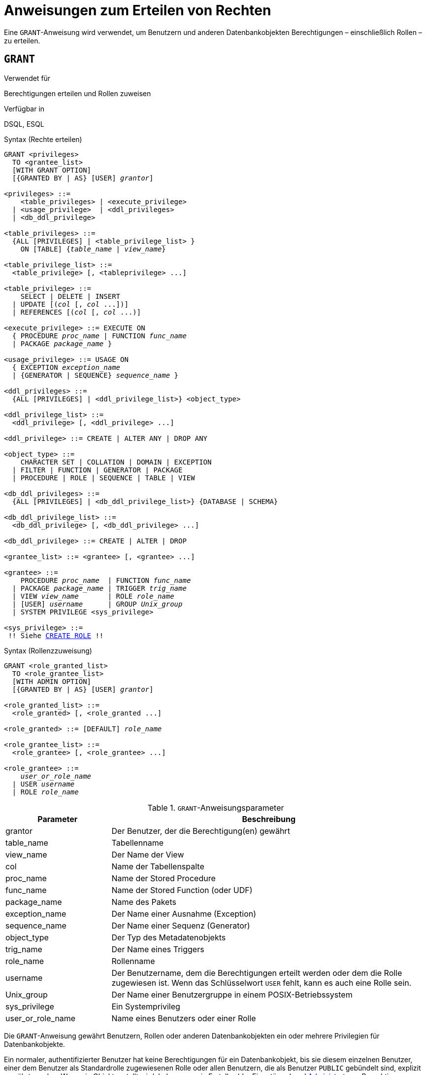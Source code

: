 [[fblangref40-security-granting-de]]
= Anweisungen zum Erteilen von Rechten

Eine `GRANT`-Anweisung wird verwendet, um Benutzern und anderen Datenbankobjekten Berechtigungen – einschließlich Rollen – zu erteilen.

[[fblangref40-security-grant-de]]
== `GRANT`

.Verwendet für
Berechtigungen erteilen und Rollen zuweisen

.Verfügbar in
DSQL, ESQL

[[fblangref40-security-grant-privsyntax-de]]
.Syntax (Rechte erteilen)
[listing,subs="+quotes,macros"]
----
GRANT <privileges>
  TO <grantee_list>
  [WITH GRANT OPTION]
  [{GRANTED BY | AS} [USER] _grantor_]

<privileges> ::=
    <table_privileges> | <execute_privilege>
  | <usage_privilege>  | <ddl_privileges>
  | <db_ddl_privilege>

<table_privileges> ::=
  {ALL [PRIVILEGES] | <table_privilege_list> }
    ON [TABLE] {_table_name_ | _view_name_}

<table_privilege_list> ::=
  <table_privilege> [, <tableprivilege> ...]

<table_privilege> ::=
    SELECT | DELETE | INSERT
  | UPDATE [(_col_ [, _col_ ...])]
  | REFERENCES [(_col_ [, _col_ ...)]

<execute_privilege> ::= EXECUTE ON
  { PROCEDURE _proc_name_ | FUNCTION _func_name_
  | PACKAGE _package_name_ }

<usage_privilege> ::= USAGE ON
  { EXCEPTION _exception_name_
  | {GENERATOR | SEQUENCE} _sequence_name_ }

<ddl_privileges> ::=
  {ALL [PRIVILEGES] | <ddl_privilege_list>} <object_type>

<ddl_privilege_list> ::=
  <ddl_privilege> [, <ddl_privilege> ...]

<ddl_privilege> ::= CREATE | ALTER ANY | DROP ANY

<object_type> ::=
    CHARACTER SET | COLLATION | DOMAIN | EXCEPTION
  | FILTER | FUNCTION | GENERATOR | PACKAGE
  | PROCEDURE | ROLE | SEQUENCE | TABLE | VIEW

<db_ddl_privileges> ::=
  {ALL [PRIVILEGES] | <db_ddl_privilege_list>} {DATABASE | SCHEMA}

<db_ddl_privilege_list> ::=
  <db_ddl_privilege> [, <db_ddl_privilege> ...]

<db_ddl_privilege> ::= CREATE | ALTER | DROP

<grantee_list> ::= <grantee> [, <grantee> ...]

<grantee> ::=
    PROCEDURE _proc_name_  | FUNCTION _func_name_
  | PACKAGE _package_name_ | TRIGGER _trig_name_
  | VIEW _view_name_       | ROLE _role_name_
  | [USER] _username_      | GROUP _Unix_group_
  | SYSTEM PRIVILEGE <sys_privilege>

<sys_privilege> ::=
 !! Siehe <<fblangref40-security-role-create-de,`CREATE ROLE`>> !!
----

[[fblangref40-security-grant-rolesyntax-de]]
.Syntax (Rollenzzuweisung)
[listing,subs=+quotes]
----
GRANT <role_granted_list>
  TO <role_grantee_list>
  [WITH ADMIN OPTION]
  [{GRANTED BY | AS} [USER] _grantor_]

<role_granted_list> ::=
  <role_granted> [, <role_granted ...]

<role_granted> ::= [DEFAULT] _role_name_

<role_grantee_list> ::=
  <role_grantee> [, <role_grantee> ...]

<role_grantee> ::=
    _user_or_role_name_
  | USER _username_
  | ROLE _role_name_
----

[[fblangref40-security-tbl-grant-de]]
.`GRANT`-Anweisungsparameter
[cols="<1,<3", options="header",stripes="none"]
|===
^| Parameter
^| Beschreibung

|grantor
|Der Benutzer, der die Berechtigung(en) gewährt

|table_name
|Tabellenname

|view_name
|Der Name der View

|col
|Name der Tabellenspalte

|proc_name
|Name der Stored Procedure

|func_name
|Name der Stored Function (oder UDF)

|package_name
|Name des Pakets

|exception_name
|Der Name einer Ausnahme (Exception)

|sequence_name
|Der Name einer Sequenz (Generator)

|object_type
|Der Typ des Metadatenobjekts

|trig_name
|Der Name eines Triggers

|role_name
|Rollenname

|username
|Der Benutzername, dem die Berechtigungen erteilt werden oder dem die Rolle zugewiesen ist.
Wenn das Schlüsselwort `USER` fehlt, kann es auch eine Rolle sein.

|Unix_group
|Der Name einer Benutzergruppe in einem POSIX-Betriebssystem

|sys_privilege
|Ein Systemprivileg

|user_or_role_name
|Name eines Benutzers oder einer Rolle
|===

Die `GRANT`-Anweisung gewährt Benutzern, Rollen oder anderen Datenbankobjekten ein oder mehrere Privilegien für Datenbankobjekte.

Ein normaler, authentifizierter Benutzer hat keine Berechtigungen für ein Datenbankobjekt, bis sie diesem einzelnen Benutzer, einer dem Benutzer als Standardrolle zugewiesenen Rolle oder allen Benutzern, die als Benutzer `PUBLIC` gebündelt sind, explizit gewährt werden.
Wenn ein Objekt erstellt wird, haben nur sein Ersteller (der Eigentümer) und <<fblangref40-security-administrators-de,Administratoren>> Berechtigungen dafür und können anderen Benutzern, Rollen oder Objekten Berechtigungen erteilen.

Für unterschiedliche Typen von Metadatenobjekten gelten unterschiedliche Berechtigungen.
Die verschiedenen Arten von Berechtigungen werden später in diesem Abschnitt separat beschrieben.

[NOTE]
====
`SCHEMA` ist derzeit ein Synonym für `DATABASE`;
dies kann sich in einer zukünftigen Version ändern, daher empfehlen wir immer `DATABASE` zu verwenden
====

[[fblangref40-security-grant-to-de]]
=== Die `TO`-Klausel

Die `TO`-Klausel gibt die Benutzer, Rollen und anderen Datenbankobjekte an, denen die in _privileges_ aufgezählten Privilegien gewährt werden sollen.
Die Klausel ist obligatorisch.

Mit dem optionalen Schlüsselwort `USER` in der `TO`-Klausel können Sie genau angeben, wem oder was die Berechtigung erteilt wird.
Wenn kein Schlüsselwort `USER` (oder `ROLE`) angegeben ist, sucht der Server zuerst nach einer Rolle mit diesem Namen, und wenn keine solche Rolle vorhanden ist, werden dem Benutzer mit diesem Namen die Privilegien ohne weitere Prüfung gewährt.

[TIP]
====
Es wird empfohlen, `USER` und `ROLE` immer explizit anzugeben, um Mehrdeutigkeiten zu vermeiden.
Zukünftige Versionen von Firebird können 'BENUTZER' obligatorisch machen.
====

[IMPORTANT]
====
* Wenn eine `GRANT`-Anweisung ausgeführt wird, wird die Sicherheitsdatenbank nicht auf die Existenz des Grantee-Benutzers überprüft.
Dies ist kein Fehler: SQL-Berechtigungen betreffen die Kontrolle des Datenzugriffs für authentifizierte Benutzer, sowohl native als auch vertrauenswürdige, und vertrauenswürdige Betriebssystembenutzer werden nicht in der Sicherheitsdatenbank gespeichert.
* Wenn Sie einem anderen Datenbankobjekt als einem Benutzer oder einer Rolle, wie einer Prozedur, einem Auslöser oder einer Ansicht, eine Berechtigung erteilen, müssen Sie den Objekttyp angeben.
* Obwohl das Schlüsselwort `USER` optional ist, empfiehlt es sich, es zu verwenden, um Mehrdeutigkeiten bei Rollen zu vermeiden.
* Berechtigungen, die einer Systemberechtigung gewährt werden, werden angewendet, wenn der Benutzer mit einer Rolle mit dieser Systemberechtigung angemeldet ist.
====

[[fblangref40-security-privs-role-de]]
==== Verpacken von Privilegien in einem `ROLE`-Objekt

Eine Rolle ist ein "`Container`"-Objekt, das verwendet werden kann, um eine Sammlung von Berechtigungen zu packen.
Die Verwendung der Rolle wird dann jedem Benutzer oder jeder Rolle gewährt, die diese Berechtigungen benötigt.
Eine Rolle kann auch einer Liste von Benutzern oder Rollen zugewiesen werden.

Die Rolle muss vorhanden sein, bevor ihr Berechtigungen erteilt werden können.
Syntax und Regeln finden Sie unter <<fblangref40-security-role-create-de,`CREATE ROLE`>>.
Die Rolle wird aufrechterhalten, indem ihr Berechtigungen erteilt und ihr bei Bedarf Berechtigungen entzogen werden.
Wenn eine Rolle gelöscht wird -- siehe <<fblangref40-security-role-drop-de,`DROP ROLE`>> --, verlieren alle Benutzer die durch die Rolle erworbenen Berechtigungen.
Alle Rechte, die einem betroffenen Benutzer zusätzlich durch eine andere grant-Anweisung gewährt wurden, bleiben erhalten.

Sofern die Rolle nicht als Standardrolle zugewiesen wurde, muss ein Benutzer, dem eine Rolle zugewiesen wurde, diese Rolle explizit angeben, entweder mit seinen Anmeldeinformationen oder durch Aktivieren mit `SET ROLE`, um die zugehörigen Privilegien auszuüben.
Alle anderen Berechtigungen, die dem Benutzer gewährt oder über Standardrollen erhalten werden, werden durch die explizite Angabe einer Rolle nicht beeinflusst.

Einem Benutzer kann mehr als eine Rolle zugewiesen werden.
Obwohl nur eine Rolle explizit angegeben werden kann, können mehrere Rollen für einen Benutzer aktiv sein, entweder als Standardrollen oder als Rollen, die der aktuellen Rolle zugewiesen wurden.

Eine Rolle kann einem Benutzer oder einer anderen Rolle zugewiesen werden.

[[fblangref40-security-grant-role-cumul-de]]
==== Kumulative Rollen

Die Möglichkeit, anderen Rollen und Standardrollen Rollen zuzuweisen, führt zu sogenannten kumulativen Rollen.
Für einen Benutzer können mehrere Rollen aktiv sein, und der Benutzer erhält die kumulativen Berechtigungen aller dieser Rollen.

Wenn beim Verbinden oder Verwenden von <<fblangref40-management-role-set-de,`SET ROLE`>> eine Rolle explizit angegeben wird, übernimmt der Benutzer alle dieser Rolle gewährten Berechtigungen, einschließlich der Berechtigungen, die den sekundären Rollen gewährt wurden (einschließlich der gewährten Rollen). in dieser Nebenrolle usw.).
Mit anderen Worten, wenn die primäre Rolle explizit angegeben wird, werden auch die sekundären Rollen aktiviert.
Mit der Funktion <<fblangref40-scalarfuncs-roleinuse-de,`RDB$ROLE_IN_USE`>> kann überprüft werden, ob eine Rolle gerade aktiv ist.

Siehe auch <<fblangref40-security-grant-role-default-de>> für die Auswirkungen von `DEFAULT` mit kumulativen Rollen und <<fblangref40-security-grant-withadminoption-de>> für Auswirkungen auf die Gewährung.

[[fblangref40-security-grant-role-default-de]]
==== Standardrollen

Eine Rolle kann als _default_-Rolle gewährt werden, indem der Rolle `DEFAULT` in der `GRANT`-Anweisung vorangestellt wird.
Das Gewähren von Rollen als Standardrolle an Benutzer vereinfacht die Verwaltung von Berechtigungen, da es möglich ist, Berechtigungen für eine Rolle zu gruppieren und diese Gruppe von Berechtigungen einem Benutzer zu erteilen, ohne dass der Benutzer die Rolle explizit angeben muss.
Benutzer können mehrere Standardrollen erhalten, die ihnen alle Berechtigungen dieser Standardrollen gewähren.

Die Auswirkungen einer Standardrolle hängen davon ab, ob die Rolle einem Benutzer oder einer anderen Rolle zugewiesen wird:

* Wenn einem Benutzer eine Rolle als Standardrolle zugewiesen wird, wird die Rolle automatisch aktiviert und ihre Berechtigungen werden auf den Benutzer angewendet, ohne dass die Rolle explizit angegeben werden muss.
+
Standardmäßig aktive Rollen werden nicht von <<fblangref40-contextvars-current-role-de,`CURRENT_ROLE`>> zurückgegeben, aber die Funktion <<fblangref40-scalarfuncs-roleinuse-de,`RDB$ROLE_IN_USE`>> kann verwendet werden, um zu überprüfen, ob eine Rolle ist gerade aktiv.

* Wenn eine Rolle einer anderen Rolle als Standardrolle zugewiesen wird, werden die Rechte dieser Rolle nur dann automatisch auf den Benutzer angewendet, wenn dem Benutzer die primäre Rolle als Standardrolle zugewiesen wird, andernfalls muss die primäre Rolle explizit angegeben werden (mit anderen Worten, es verhält sich genauso, als ob die sekundäre Rolle ohne die `DEFAULT`-Klausel gewährt wurde).
+
Für eine Reihe von gewährten Rollen müssen alle Rollen als Standardrolle zugewiesen werden, damit sie automatisch angewendet werden.
Das heißt, für "`GRANT DEFAULT ROLEA TO ROLE ROLEB`, `GRANT ROLEB TO ROLE ROLEC`, `GRANT DEFAULT ROLEC TO USER USER1` ist standardmäßig nur `ROLEC` für `BENUTZER1` aktiv.
Um die Privilegien von `ROLEA` und `ROLEB` zu übernehmen, muss `ROLEC` explizit angegeben werden oder `ROLEB` muss `DEFAULT` für `ROLEC` gewährt werden.

[[fblangref40-security-grant-public-de]]
==== Der Benutzer `PUBLIC`

Firebird hat einen vordefinierten Benutzer namens `PUBLIC`, der alle Benutzer repräsentiert.
Privilegien für Operationen an einem bestimmten Objekt, die dem Benutzer "PUBLIC" gewährt werden, können von jedem authentifizierten Benutzer ausgeübt werden.

[IMPORTANT]
====
Wenn dem Benutzer `PUBLIC` Privilegien gewährt werden, sollten diese auch dem Benutzer `PUBLIC` entzogen werden.
====

[[fblangref40-security-grant-withgrantoption-de]]
=== Die `WITH GRANT OPTION`-Klausel

Die optionale `WITH GRANT OPTION`-Klausel ermöglicht es den in der Benutzerliste angegebenen Benutzern, anderen Benutzern die in der Berechtigungsliste angegebenen Berechtigungen zu erteilen.

[CAUTION]
====
Diese Option kann dem Benutzer `PUBLIC` zugewiesen werden.
Mach das nicht!
====

[[fblangref40-security-grant-grantedby-de]]
=== Die `GANTED BY`-Klausel

Wenn Berechtigungen in einer Datenbank gewährt werden, wird standardmäßig der aktuelle Benutzer als Erteilender aufgezeichnet.
Die `GRANTED BY`-Klausel ermöglicht es dem aktuellen Benutzer, diese Privilegien als anderen Benutzer zu erteilen.

Wenn die `REVOKE`-Anweisung verwendet wird, schlägt sie fehl, wenn der aktuelle Benutzer nicht der Benutzer ist, der in der `GRANTED BY`-Klausel genannt wurde.

Die `GRANTED BY` (und `AS`)-Klausel kann nur vom Datenbankbesitzer und anderen <<fblangref40-security-administrators-de,Administratoren>> verwendet werden.
Der Objektbesitzer kann `GRANTED BY` nur verwenden, wenn er auch über Administratorrechte verfügt.

[[fblangref40-security-grant-grant-as-de]]
==== Alternative Syntax mit `AS __username__`

Die nicht standardmäßige `AS`-Klausel wird als Synonym der `GRANTED BY`-Klausel unterstützt, um die Migration von anderen Datenbanksystemen zu vereinfachen.

[[fblangref40-security-grant-table-de]]
=== Berechtigungen für Tabellen und Ansichten (Views)

Für Tabellen und Views ist es im Gegensatz zu anderen Metadatenobjekten möglich, mehrere Privilegien gleichzeitig zu erteilen.

[[fblangref40-security-tbl-tableprivs-de]]
.Liste der Berechtigungen für Tabellen
`SELECT`::
Erlaubt dem Benutzer oder Objekt, Daten aus der Tabelle oder Ansicht auszuwählen

`INSERT`::
Erlaubt dem Benutzer oder Objekt, Zeilen in die Tabelle oder Ansicht einzufügen

`DELETE`::
Ermöglicht dem Benutzer oder Objekt das Löschen von Zeilen aus der Tabelle oder Ansicht or

`UPDATE`::
Erlaubt dem Benutzer oder Objekt, Zeilen in der Tabelle oder Ansicht zu aktualisieren, optional auf bestimmte Spalten beschränkt specific

`REFERENCES`::
Erlaubt dem Benutzer oder Objekt, die Tabelle über einen Fremdschlüssel zu referenzieren, optional beschränkt auf die angegebenen Spalten.
Wenn der primäre oder eindeutige Schlüssel, auf den der Fremdschlüssel der anderen Tabelle verweist, zusammengesetzt ist, müssen alle Spalten des Schlüssels angegeben werden.

`ALL [PRIVILEGES]`::
Kombiniert die Privilegien `SELECT`, `INSERT`, `UPDATE`, `DELETE` und `REFERENCES` in einem einzigen Paket

[[fblangref40-security-grant-table-exmpl-de]]
==== Beispiele für `GRANT <privilege>` auf Tabellen

. `SELECT`- und `INSERT`-Berechtigungen für Benutzer `ALEX`:
+
[source]
----
GRANT SELECT, INSERT ON TABLE SALES
  TO USER ALEX;
----
. Das `SELECT`-Privileg für die Rollen `MANAGER` sowie `ENGINEER` und für den Benutzer `IVAN`:
+
[source]
----
GRANT SELECT ON TABLE CUSTOMER
  TO ROLE MANAGER, ROLE ENGINEER, USER IVAN;
----
. Alle Berechtigungen für die Rolle "ADMINISTRATOR", zusammen mit der Berechtigung, anderen dieselben Berechtigungen zu erteilen:
+
[source]
----
GRANT ALL ON TABLE CUSTOMER
  TO ROLE ADMINISTRATOR
  WITH GRANT OPTION;
----
. Die `SELECT`- sowie `REFERENCES`-Privilegien in der Spalte `NAME` für alle Benutzer und Objekte:
+
[source]
----
GRANT SELECT, REFERENCES (NAME) ON TABLE COUNTRY
TO PUBLIC;
----
. Das `SELECT`-Privileg wird dem Benutzer `IVAN` vom Benutzer `ALEX` gewährt:
+
[source]
----
GRANT SELECT ON TABLE EMPLOYEE
  TO USER IVAN
  GRANTED BY ALEX;
----
. Gewähren der Berechtigung `UPDATE` für die Spalten `FIRST_NAME`, `LAST_NAME`:
+
[source]
----
GRANT UPDATE (FIRST_NAME, LAST_NAME) ON TABLE EMPLOYEE
  TO USER IVAN;
----
. Gewähren der `INSERT`-Berechtigung für die gespeicherte Prozedur `ADD_EMP_PROJ`:
+
[source]
----
GRANT INSERT ON EMPLOYEE_PROJECT
  TO PROCEDURE ADD_EMP_PROJ;
----

[[fblangref40-security-grant-execute-de]]
=== Die `EXECUTE`-Berechtigung

Das Privileg `EXECUTE` gilt für gespeicherte Prozeduren, gespeicherte Funktionen (einschließlich UDFs) und Pakete.
Es ermöglicht dem Empfänger, das angegebene Objekt auszuführen und gegebenenfalls seine Ausgabe abzurufen.

Im Fall von auswählbaren gespeicherten Prozeduren verhält es sich insofern wie ein `SELECT`-Privileg, insofern diese Art von gespeicherter Prozedur als Reaktion auf eine `SELECT`-Anweisung ausgeführt wird.

[NOTE]
====
Bei Paketen kann das `EXECUTE'-Privileg nur für das gesamte Paket vergeben werden, nicht für einzelne Unterprogramme.
====

[[fblangref40-security-grant-execute-exmpl-de]]
==== Beispiele für die Gewährung des `EXECUTE`-Privilegs

. Einer Rolle das Privileg `EXECUTE` für eine gespeicherte Prozedur gewähren:
+
[source]
----
GRANT EXECUTE ON PROCEDURE ADD_EMP_PROJ
  TO ROLE MANAGER;
----
. Einer Rolle das Privileg `EXECUTE` für eine gespeicherte Funktion gewähren:
+
[source]
----
GRANT EXECUTE ON FUNCTION GET_BEGIN_DATE
  TO ROLE MANAGER;
----
. Gewähren des `EXECUTE`-Privilegs für ein Paket an den Benutzer `PUBLIC`:
+
[source]
----
GRANT EXECUTE ON PACKAGE APP_VAR
  TO USER PUBLIC;
----
. Erteilen des `EXECUTE`-Privilegs für eine Funktion an ein Paket:
+
[source]
----
GRANT EXECUTE ON FUNCTION GET_BEGIN_DATE
  TO PACKAGE APP_VAR;
----

[[fblangref40-security-grant-usage-de]]
=== Das `USAGE`-Privileg

Um andere Metadatenobjekte als Tabellen, Ansichten, gespeicherte Prozeduren oder Funktionen, Trigger und Pakete verwenden zu können, ist es notwendig, dem Benutzer (oder Datenbankobjekten wie Trigger, Prozedur oder Funktion) das `USAGE`-Privileg für diese Objekte zu gewähren.

Da Firebird gespeicherte Prozeduren und Funktionen, Trigger und Paketroutinen mit den Rechten des Aufrufers ausführt, ist es notwendig, dass entweder der Benutzer oder die Routine selbst das `USAGE`-Privileg besitzt.

[NOTE]
====
In Firebird 3.0 und Firebird 4.0 ist das Privileg `USAGE` nur für Ausnahmen und Sequenzen verfügbar (in `gen_id(__gen_name__, __n__) oder `nächster Wert für __gen_name__`).
Die Unterstützung des `USAGE`-Privilegs für andere Metadatenobjekte könnte in zukünftigen Versionen hinzugefügt werden.
====

[NOTE]
====
Für Sequenzen (Generatoren) gewährt das Privileg `USAGE` nur das Recht, die Sequenz mit der Funktion `GEN_ID` oder `NEXT VALUE FOR` zu inkrementieren.
Die Anweisung `SET GENERATOR` ist ein Synonym für `ALTER SEQUENCE ... RESTART WITH ...` und gilt als DDL-Anweisung.
Standardmäßig haben nur der Besitzer der Sequenz und Administratoren die Rechte für solche Operationen.
Das Recht, den Anfangswert einer beliebigen Sequenz zu setzen, kann mit `GRANT ALTER ANY SEQUENCE` gewährt werden, was für allgemeine Benutzer nicht empfohlen wird.
====

[[fblangref40-security-grant-usage-exmpl-de]]
==== Beispiele für die Gewährung des `USAGE`-Privilegs

. Einer Rolle das Privileg `USAGE` für eine Sequenz gewähren:
+
[source]
----
GRANT USAGE ON SEQUENCE GEN_AGE
  TO ROLE MANAGER;
----
. Gewähren des `USAGE`-Privilegs für eine Sequenz an einen Trigger:
+
[source]
----
GRANT USAGE ON SEQUENCE GEN_AGE
  TO TRIGGER TR_AGE_BI;
----
. Gewähren des Privilegs `USAGE` für eine Ausnahme für ein Paket:
+
[source]
----
GRANT USAGE ON EXCEPTION
  TO PACKAGE PKG_BILL;
----

[[fblangref40-security-grant-ddl-de]]
=== DDL Privileges

Standardmäßig können nur <<fblangref40-security-administrators-de,Administratoren>> neue Metadatenobjekte erstellen;
Das Ändern oder Löschen dieser Objekte ist auf den Eigentümer des Objekts (seinen Ersteller) und Administratoren beschränkt.
DDL-Berechtigungen können verwendet werden, um anderen Benutzern Berechtigungen für diese Vorgänge zu erteilen.

.Verfügbare DDL-Berechtigungen
`CREATE`::
Ermöglicht die Erstellung eines Objekts des angegebenen Typs

`ALTER ANY`::
Ermöglicht die Änderung jedes Objekts des angegebenen Typs

`DROP ANY`::
Ermöglicht das Löschen jedes Objekts des angegebenen Typs

`ALL [PRIVILEGES]`::
Kombiniert die Berechtigungen `CREATE`, `ALTER ANY` und `DROP ANY` für den angegebenen Typ

[NOTE]
====
Es gibt keine separaten DDL-Berechtigungen für Trigger und Indizes.
Die erforderlichen Berechtigungen werden von der Tabelle oder Sicht geerbt.
Das Erstellen, Ändern oder Löschen eines Triggers oder Index erfordert das Privileg `ALTER ANY TABLE` oder `ALTER ANY VIEW`.
====

[[fblangref40-security-grant-ddl-exmpl-de]]
==== Beispiele für die Gewährung von DDL-Berechtigungen

. Erlaube dem Benutzer `JOE`, Tabellen zu erstellen
+
[source]
----
GRANT CREATE TABLE
  TO USER Joe;
----
. Erlaube dem Benutzer `JOE`, jede Prozedur zu ändern
+
[source]
----
GRANT ALTER ANY PROCEDURE
  TO USER Joe;
----

[[fblangref40-security-grant-db-ddl-de]]
=== Datenbank-DDL-Berechtigungen

Die Syntax für die Vergabe von Berechtigungen zum Erstellen, Ändern oder Löschen einer Datenbank weicht von der normalen Syntax für die Vergabe von DDL-Berechtigungen für andere Objekttypen ab.

.Verfügbare Datenbank-DDL-Berechtigungen
`CREATE`::
Ermöglicht die Erstellung einer Datenbank

`ALTER`::
Ermöglicht die Änderung der aktuellen Datenbank

`DROP`::
Ermöglicht das Löschen der aktuellen Datenbank

`ALL [PRIVILEGES]`::
Kombiniert die Berechtigungen `ALTER` und `DROP`.
`ALL` beinhaltet nicht das `CREATE`-Privileg.

Die Berechtigungen `ALTER DATABASE` und `DROP DATABASE` gelten nur für die aktuelle Datenbank, während die DDL-Berechtigungen `ALTER ANY` und `DROP ANY` für andere Objekttypen für alle Objekte des angegebenen Typs in der aktuellen Datenbank gelten.
Die Berechtigung zum Ändern oder Löschen der aktuellen Datenbank kann nur von <<fblangref40-security-administrators-de,Administratoren>> erteilt werden.

Das Privileg `CREATE DATABASE` ist ein besonderes Privileg, da es in der Sicherheitsdatenbank gespeichert wird.
Eine Liste von Benutzern mit dem Privileg `CREATE DATABASE` ist in der virtuellen Tabelle `SEC$DB_CREATORS` verfügbar.
Nur <<fblangref40-security-administrators-de,Administratoren>> in der Sicherheitsdatenbank kann die Berechtigung zum Anlegen einer neuen Datenbank erteilen.

[NOTE]
====
`SCHEMA` ist derzeit ein Synonym für `DATABASE`;
dies kann sich in einer zukünftigen Version ändern, daher empfehlen wir immer `DATABASE` zu verwenden
====

[[fblangref40-security-grant-db-ddl-exmpl-de]]
=== Beispiele für die Gewährung von Datenbank-DDL-Berechtigungen

. Gewähren von `SUPERUSER` die Berechtigung zum Erstellen von Datenbanken:
+
[source]
----
GRANT CREATE DATABASE
  TO USER Superuser;
----
. Gewähren Sie `JOE` das Recht, `ALTER DATABASE` für die aktuelle Datenbank auszuführen:
+
[source]
----
GRANT ALTER DATABASE
  TO USER Joe;
----
. Gewähren Sie `FEDOR` das Recht, die aktuelle Datenbank zu löschen:
+
[source]
----
GRANT DROP DATABASE
  TO USER Fedor;
----

[[fblangref40-security-grant-assignroles-de]]
=== Rollen zuweisen

Das Zuweisen einer Rolle ähnelt dem Erteilen einer Berechtigung.
Eine oder mehrere Rollen können einem oder mehreren Benutzern zugewiesen werden, einschließlich des <<fblangref40-security-grant-public-de,Benutzer `PUBLIC`>>, mit einer `GRANT`-Anweisung.

[[fblangref40-security-grant-withadminoption-de]]
==== Die `WITH ADMIN OPTION`-Klausel

Die optionale `WITH ADMIN OPTION`-Klausel ermöglicht es den in der Benutzerliste angegebenen Benutzern, anderen Benutzern die angegebene(n) Rolle(n) zu erteilen.

[CAUTION]
====
Es ist möglich, diese Option `PUBLIC` zuzuweisen.
Tun Sie das nicht!
====

Bei kumulativen Rollen kann ein Benutzer die `WITH ADMIN OPTION` einer sekundären Rolle nur dann ausüben, wenn allen Zwischenrollen auch `WITH ADMIN OPTION` gewährt wird.
Das heißt,  `GRANT ROLEA TO ROLE ROLEB WITH ADMIN OPTION`, `GRANT ROLEB TO ROLE ROLEC`, `GRANT ROLEC TO USER USER1 WITH ADMIN OPTION` erlaubt `USER1` nur, `ROLEC` anderen Benutzern oder Rollen zu gewähren, während `GRANT ROLEB TO ROLE ROLEC WITH ADMIN OPTION` es `USER1` ermöglicht `ROLEA`, `ROLEB` und `ROLEC` anderen Benutzern zu gewähren.

[[fblangref40-security-grant-assignroles-exmpl-de]]
==== Beispiele für Rollenzuweisungen

. Dem Benutzer `IVAN` die Rollen `DIRECTOR` und `MANAGER` zuweisen:
+
[source]
----
GRANT DIRECTOR, MANAGER
  TO USER IVAN;
----
. Zuweisen der Rolle `MANAGER` an den Benutzer `ALEX` mit der Berechtigung, diese Rolle anderen Benutzern zuzuweisen:
+
[source]
----
GRANT MANAGER
  TO USER ALEX WITH ADMIN OPTION;
----

+
. Zuweisen der Rolle `DIRECTOR` dem Benutzer `ALEX` als Standardrolle:
+
[source]
----
GRANT DEFAULT DIRECTOR
  TO USER ALEX;
----
. Die Rolle `MANAGER` der Rolle `DIRECTOR` zuweisen:
+
[source]
----
GRANT MANAGER
  TO ROLE DIRECTOR;
----

.Siehe auch
<<fblangref40-security-revoke-de,`REVOKE`>>
